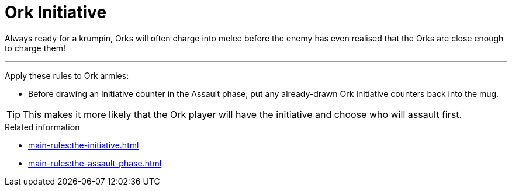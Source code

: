 = Ork Initiative

Always ready for a krumpin, Orks will often charge into melee before the enemy has even realised that the Orks are close enough to charge them!

---

Apply these rules to Ork armies:

* Before drawing an Initiative counter in the Assault phase, put any already-drawn Ork Initiative counters back into the mug.

TIP: This makes it more likely that the Ork player will have the initiative and choose who will assault first.


.Related information
* xref:main-rules:the-initiative.adoc[]
* xref:main-rules:the-assault-phase.adoc[]
